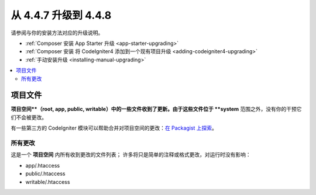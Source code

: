 #############################
从 4.4.7 升级到 4.4.8
#############################

请参阅与你的安装方法对应的升级说明。

- :ref:`Composer 安装 App Starter 升级 <app-starter-upgrading>`
- :ref:`Composer 安装 将 CodeIgniter4 添加到一个现有项目升级 <adding-codeigniter4-upgrading>`
- :ref:`手动安装升级 <installing-manual-upgrading>`

.. contents::
    :local:
    :depth: 2

*************
项目文件
*************

**项目空间**（root, app, public, writable）中的一些文件收到了更新。由于这些文件位于 **system** 范围之外，没有你的干预它们不会被更改。

有一些第三方的 CodeIgniter 模块可以帮助合并对项目空间的更改：`在 Packagist 上探索 <https://packagist.org/explore/?query=codeigniter4%20updates>`_。

所有更改
===========

这是一个 **项目空间** 内所有收到更改的文件列表；
许多将只是简单的注释或格式更改，对运行时没有影响：

- app/.htaccess
- public/.htaccess
- writable/.htaccess

